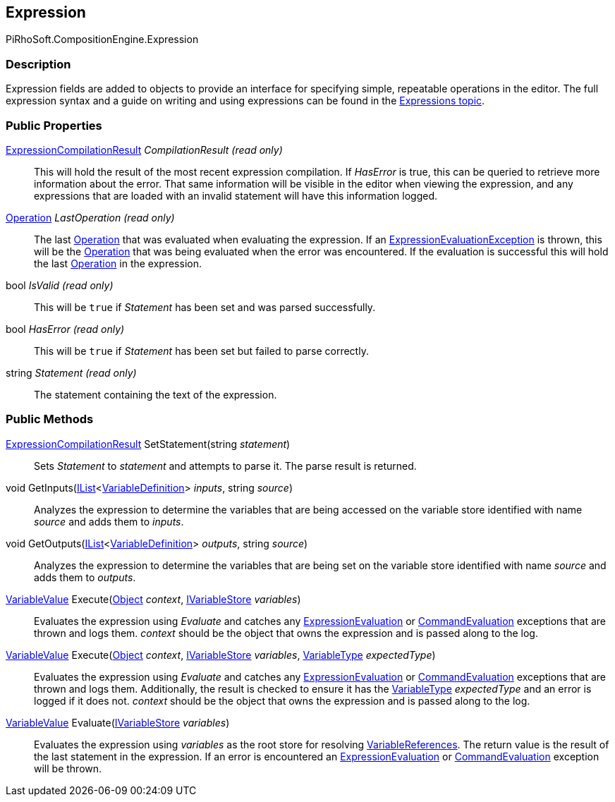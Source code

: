 [#reference/expression]

## Expression

PiRhoSoft.CompositionEngine.Expression

### Description

Expression fields are added to objects to provide an interface for specifying simple, repeatable operations in the editor. The full expression syntax and a guide on writing and using expressions can be found in the <<topics/expressions.html,Expressions topic>>.

### Public Properties

<<reference/expression-compilation-result.html,ExpressionCompilationResult>> _CompilationResult_ _(read only)_::

This will hold the result of the most recent expression compilation. If _HasError_ is true, this can be queried to retrieve more information about the error. That same information will be visible in the editor when viewing the expression, and any expressions that are loaded with an invalid statement will have this information logged.

<<reference/operation.html,Operation>> _LastOperation_ _(read only)_::

The last <<reference/operation.html,Operation>> that was evaluated when evaluating the expression. If an <<reference/expression-evaluation-exception.html,ExpressionEvaluationException>> is thrown, this will be the <<reference/operation.html,Operation>> that was being evaluated when the error was encountered. If the evaluation is successful this will hold the last <<reference/operation.html,Operation>> in the expression.

bool _IsValid_ _(read only)_::

This will be `true` if _Statement_ has been set and was parsed successfully.

bool _HasError_ _(read only)_::

This will be `true` if _Statement_ has been set but failed to parse correctly.

string _Statement_ _(read only)_::

The statement containing the text of the expression.

### Public Methods

<<reference/expression-compilation-result.html,ExpressionCompilationResult>> SetStatement(string _statement_)::

Sets _Statement_ to _statement_ and attempts to parse it. The parse result is returned.

void GetInputs(https://docs.microsoft.com/en-us/dotnet/api/System.Collections.Generic.IList-1[IList^]<<<reference/variable-definition.html,VariableDefinition>>> _inputs_, string _source_)::

Analyzes the expression to determine the variables that are being accessed on the variable store identified with name _source_ and adds them to _inputs_.

void GetOutputs(https://docs.microsoft.com/en-us/dotnet/api/System.Collections.Generic.IList-1[IList^]<<<reference/variable-definition.html,VariableDefinition>>> _outputs_, string _source_)::

Analyzes the expression to determine the variables that are being set on the variable store identified with name _source_ and adds them to _outputs_.

<<reference/variable-value.html,VariableValue>> Execute(https://docs.unity3d.com/ScriptReference/Object.html[Object^] _context_, <<reference/i-variable-store.html,IVariableStore>> _variables_)::

Evaluates the expression using _Evaluate_ and catches any <<reference/expression-evaluation-exception.html,ExpressionEvaluation>> or <<reference/command-evaluation-exception.html,CommandEvaluation>> exceptions that are thrown and logs them. _context_ should be the object that owns the expression and is passed along to the log.

<<reference/variable-value.html,VariableValue>> Execute(https://docs.unity3d.com/ScriptReference/Object.html[Object^] _context_, <<reference/i-variable-store.html,IVariableStore>> _variables_, <<reference/variable-type.html,VariableType>> _expectedType_)::

Evaluates the expression using _Evaluate_ and catches any <<reference/expression-evaluation-exception.html,ExpressionEvaluation>> or <<reference/command-evaluation-exception.html,CommandEvaluation>> exceptions that are thrown and logs them. Additionally, the result is checked to ensure it has the <<reference/variable-type.html,VariableType>> _expectedType_ and an error is logged if it does not. _context_ should be the object that owns the expression and is passed along to the log.

<<reference/variable-value.html,VariableValue>> Evaluate(<<reference/i-variable-store.html,IVariableStore>> _variables_)::

Evaluates the expression using _variables_ as the root store for resolving <<reference/variable-reference.html,VariableReferences>>. The return value is the result of the last statement in the expression. If an error is encountered an <<reference/expression-evaluation-exception.html,ExpressionEvaluation>> or <<reference/command-evaluation-exception.html,CommandEvaluation>> exception will be thrown.